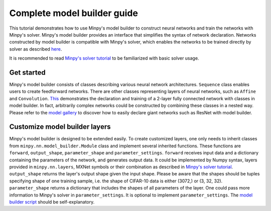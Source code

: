 Complete model builder guide
============================

This tutorial demonstrates how to use Minpy's model builder to construct neural networks and train the networks with Minpy's solver. Minpy's model builder provides an interface that simplifies the syntax of network declaration. Networks constructed by model builder is compatible with Minpy's solver, which enables the networks to be trained directly by solver as described `here <https://github.com/dmlc/minpy/blob/master/examples/demo/minpy_tutorial.ipynb>`_.

It is recommended to read `Minpy's solver tutorial <https://github.com/dmlc/minpy/blob/master/examples/demo/minpy_tutorial.ipynb>`_ to be familiarized with basic solver usage.

Get started
-----------
Minpy's model builder consists of classes describing various neural network architectures. ``Sequence`` class enables users to create feedforward networks. There are other classes representing layers of neural networks, such as ``Affine`` and ``Convolution``. `This <https://github.com/dmlc/minpy/blob/master/examples/nn/model_builder.py>`_ demonstrates the declaration and training of a 2-layer fully connected network with classes in model builder. In fact, arbitrarily complex networks could be constructed by combining these classes in a nested way. Please refer to the `model gallery <https://github.com/dmlc/minpy/blob/master/examples/nn/model_gallery.py>`_ to discover how to easily declare giant networks such as ResNet with model builder.

Customize model builder layers
------------------------------
Minpy's model builder is designed to be extended easily. To create customized layers, one only needs to inherit classes from ``minpy.nn.model_builder.Module`` class and implement several inherited functions. These functions are ``forward``, ``output_shape``, ``parameter_shape`` and ``parameter_settings``. ``forward`` receives input data and a dictionary containing the parameters of the network, and generates output data. It could be implemented by Numpy syntax, layers provided in ``minpy.nn.layers``, MXNet symbols or their combination as described in `Minpy's solver tutorial <https://github.com/dmlc/minpy/blob/master/examples/demo/minpy_tutorial.ipynb>`_. ``output_shape`` returns the layer's output shape given the input shape. Please be aware that the shapes should be tuples specifying shape of one training sample, i.e. the shape of CIFAR-10 data is either (3072,) or (3, 32, 32). ``parameter_shape`` returns a dictionary that includes the shapes of all parameters of the layer. One could pass more information to Minpy's solver in ``parameter_settings``. It is optional to implement ``parameter_settings``. The `model builder script <https://github.com/dmlc/minpy/blob/master/minpy/nn/model_builder.py>`_ should be self-explanatory.
